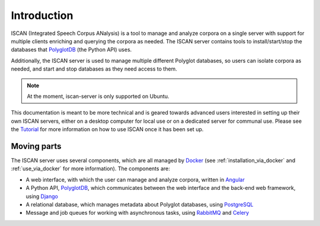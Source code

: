 .. _`PolyglotDB`: https://github.com/MontrealCorpusTools/PolyglotDB
.. _`Docker`: https://www.docker.com/what-docker
.. _`Angular`: https://angular.io/
.. _`PostgreSQL`: https://www.postgresql.org/
.. _`RabbitMQ`: https://www.rabbitmq.com/
.. _`Celery`: http://www.celeryproject.org/
.. _`Django`: https://www.djangoproject.com/
.. _`Tutorial`: https://spade.glasgow.ac.uk/iscan-tutorial-1-sibilants/

.. _introduction:

************
Introduction
************

ISCAN (Integrated Speech Corpus ANalysis) is a tool to manage and analyze corpora on a single server with support for
multiple clients enriching and querying the corpora as needed.  The ISCAN server contains tools to install/start/stop
the databases that `PolyglotDB`_ (the Python API) uses.

Additionally, the ISCAN server is used to manage multiple different Polyglot databases, so users can isolate corpora as
needed, and start and stop databases as they need access to them.

.. note ::

   At the moment, iscan-server is only supported on Ubuntu.

This documentation is meant to be more technical and is geared towards advanced users interested in setting up their own
ISCAN servers, either on a desktop computer for local use or on a dedicated server for communal use. Please see the `Tutorial`_
for more information on how to use ISCAN once it has been set up.

Moving parts
============

The ISCAN server uses several components, which are all managed by `Docker`_ (see :ref:`installation_via_docker` and :ref:`use_via_docker` for more information). The components are:

* A web interface, with which the user can manage and analyze corpora, written in `Angular`_
* A Python API, `PolyglotDB`_, which communicates between the web interface and the back-end web framework, using `Django`_
* A relational database, which manages metadata about Polyglot databases, using `PostgreSQL`_
* Message and job queues for working with asynchronous tasks, using `RabbitMQ`_ and `Celery`_
